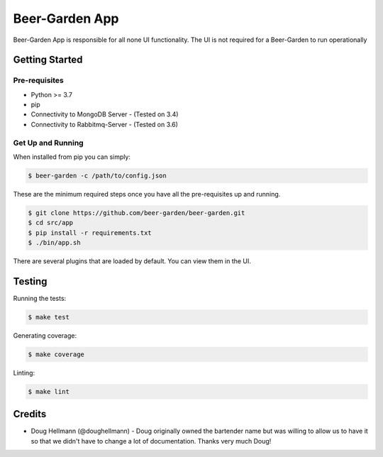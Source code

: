 
===========================
Beer-Garden App
===========================

Beer-Garden App is responsible for all none UI functionality. The UI is not required for a Beer-Garden to run operationally

|gitter| |pypi| |travis| |codecov|

.. |gitter| image:: https://img.shields.io/badge/gitter-Join%20Us!-ff69b4.svg
   :target: https://gitter.im/beer-garden-io/Lobby
   :alt: Gitter

.. |pypi| image:: https://img.shields.io/pypi/v/beer-garden.svg
   :target: https://pypi.python.org/pypi/beer-garden
   :alt: PyPI

.. |travis| image:: https://img.shields.io/travis/beer-garden/beer-garden.svg
   :target: https://travis-ci.org/beer-garden/beer-garden?branch=v3
   :alt: Build Status

.. |codecov| image:: https://codecov.io/gh/beer-garden/garden/branch/v3/graph/badge.svg
   :target: https://codecov.io/gh/beer-garden/beer-garden
   :alt: Code Coverage

Getting Started
===============

Pre-requisites
--------------

* Python >= 3.7
* pip
* Connectivity to MongoDB Server  - (Tested on 3.4)
* Connectivity to Rabbitmq-Server - (Tested on 3.6)


Get Up and Running
------------------

When installed from pip you can simply:

.. code-block:: console

    $ beer-garden -c /path/to/config.json

These are the minimum required steps once you have all the pre-requisites up and running.

.. code-block:: console

    $ git clone https://github.com/beer-garden/beer-garden.git
    $ cd src/app
    $ pip install -r requirements.txt
    $ ./bin/app.sh


There are several plugins that are loaded by default. You can view them in the UI.


Testing
=======

Running the tests:

.. code-block:: console

    $ make test

Generating coverage:

.. code-block:: console

    $ make coverage

Linting:

.. code-block:: console

    $ make lint

Credits
=======

* Doug Hellmann (@doughellmann) - Doug originally owned the bartender name but was willing to allow us to have it so that we didn't have to change a lot of documentation. Thanks very much Doug!
